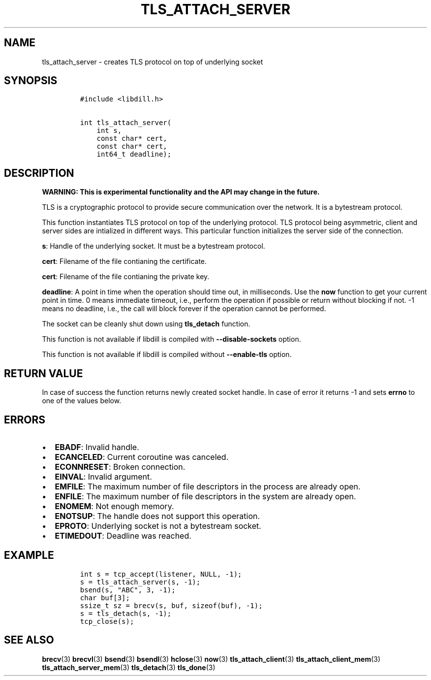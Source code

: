 .\" Automatically generated by Pandoc 1.19.2.1
.\"
.TH "TLS_ATTACH_SERVER" "3" "" "libdill" "libdill Library Functions"
.hy
.SH NAME
.PP
tls_attach_server \- creates TLS protocol on top of underlying socket
.SH SYNOPSIS
.IP
.nf
\f[C]
#include\ <libdill.h>

int\ tls_attach_server(
\ \ \ \ int\ s,
\ \ \ \ const\ char*\ cert,
\ \ \ \ const\ char*\ cert,
\ \ \ \ int64_t\ deadline);
\f[]
.fi
.SH DESCRIPTION
.PP
\f[B]WARNING: This is experimental functionality and the API may change
in the future.\f[]
.PP
TLS is a cryptographic protocol to provide secure communication over the
network.
It is a bytestream protocol.
.PP
This function instantiates TLS protocol on top of the underlying
protocol.
TLS protocol being asymmetric, client and server sides are intialized in
different ways.
This particular function initializes the server side of the connection.
.PP
\f[B]s\f[]: Handle of the underlying socket.
It must be a bytestream protocol.
.PP
\f[B]cert\f[]: Filename of the file contianing the certificate.
.PP
\f[B]cert\f[]: Filename of the file contianing the private key.
.PP
\f[B]deadline\f[]: A point in time when the operation should time out,
in milliseconds.
Use the \f[B]now\f[] function to get your current point in time.
0 means immediate timeout, i.e., perform the operation if possible or
return without blocking if not.
\-1 means no deadline, i.e., the call will block forever if the
operation cannot be performed.
.PP
The socket can be cleanly shut down using \f[B]tls_detach\f[] function.
.PP
This function is not available if libdill is compiled with
\f[B]\-\-disable\-sockets\f[] option.
.PP
This function is not available if libdill is compiled without
\f[B]\-\-enable\-tls\f[] option.
.SH RETURN VALUE
.PP
In case of success the function returns newly created socket handle.
In case of error it returns \-1 and sets \f[B]errno\f[] to one of the
values below.
.SH ERRORS
.IP \[bu] 2
\f[B]EBADF\f[]: Invalid handle.
.IP \[bu] 2
\f[B]ECANCELED\f[]: Current coroutine was canceled.
.IP \[bu] 2
\f[B]ECONNRESET\f[]: Broken connection.
.IP \[bu] 2
\f[B]EINVAL\f[]: Invalid argument.
.IP \[bu] 2
\f[B]EMFILE\f[]: The maximum number of file descriptors in the process
are already open.
.IP \[bu] 2
\f[B]ENFILE\f[]: The maximum number of file descriptors in the system
are already open.
.IP \[bu] 2
\f[B]ENOMEM\f[]: Not enough memory.
.IP \[bu] 2
\f[B]ENOTSUP\f[]: The handle does not support this operation.
.IP \[bu] 2
\f[B]EPROTO\f[]: Underlying socket is not a bytestream socket.
.IP \[bu] 2
\f[B]ETIMEDOUT\f[]: Deadline was reached.
.SH EXAMPLE
.IP
.nf
\f[C]
int\ s\ =\ tcp_accept(listener,\ NULL,\ \-1);
s\ =\ tls_attach_server(s,\ \-1);
bsend(s,\ "ABC",\ 3,\ \-1);
char\ buf[3];
ssize_t\ sz\ =\ brecv(s,\ buf,\ sizeof(buf),\ \-1);
s\ =\ tls_detach(s,\ \-1);
tcp_close(s);
\f[]
.fi
.SH SEE ALSO
.PP
\f[B]brecv\f[](3) \f[B]brecvl\f[](3) \f[B]bsend\f[](3)
\f[B]bsendl\f[](3) \f[B]hclose\f[](3) \f[B]now\f[](3)
\f[B]tls_attach_client\f[](3) \f[B]tls_attach_client_mem\f[](3)
\f[B]tls_attach_server_mem\f[](3) \f[B]tls_detach\f[](3)
\f[B]tls_done\f[](3)
